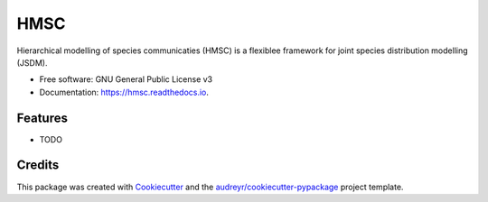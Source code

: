 ====
HMSC
====


.. image:: https://img.shields.io/pypi/v/hmsc.svg
        :target: https://pypi.python.org/pypi/hmsc

.. image:: https://img.shields.io/travis/aniskhan25/hmsc.svg
        :target: https://travis-ci.com/aniskhan25/hmsc

.. image:: https://readthedocs.org/projects/hmsc/badge/?version=latest
        :target: https://hmsc.readthedocs.io/en/latest/?version=latest
        :alt: Documentation Status




Hierarchical modelling of species communicaties (HMSC) is a flexiblee framework for joint species distribution modelling (JSDM).


* Free software: GNU General Public License v3
* Documentation: https://hmsc.readthedocs.io.


Features
--------

* TODO

Credits
-------

This package was created with Cookiecutter_ and the `audreyr/cookiecutter-pypackage`_ project template.

.. _Cookiecutter: https://github.com/audreyr/cookiecutter
.. _`audreyr/cookiecutter-pypackage`: https://github.com/audreyr/cookiecutter-pypackage
